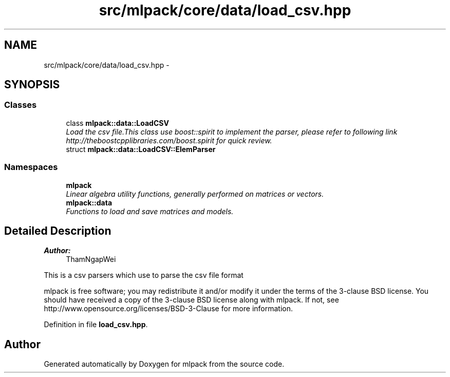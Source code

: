 .TH "src/mlpack/core/data/load_csv.hpp" 3 "Sat Mar 25 2017" "Version master" "mlpack" \" -*- nroff -*-
.ad l
.nh
.SH NAME
src/mlpack/core/data/load_csv.hpp \- 
.SH SYNOPSIS
.br
.PP
.SS "Classes"

.in +1c
.ti -1c
.RI "class \fBmlpack::data::LoadCSV\fP"
.br
.RI "\fILoad the csv file\&.This class use boost::spirit to implement the parser, please refer to following link http://theboostcpplibraries.com/boost.spirit for quick review\&. \fP"
.ti -1c
.RI "struct \fBmlpack::data::LoadCSV::ElemParser\fP"
.br
.in -1c
.SS "Namespaces"

.in +1c
.ti -1c
.RI " \fBmlpack\fP"
.br
.RI "\fILinear algebra utility functions, generally performed on matrices or vectors\&. \fP"
.ti -1c
.RI " \fBmlpack::data\fP"
.br
.RI "\fIFunctions to load and save matrices and models\&. \fP"
.in -1c
.SH "Detailed Description"
.PP 

.PP
\fBAuthor:\fP
.RS 4
ThamNgapWei
.RE
.PP
This is a csv parsers which use to parse the csv file format
.PP
mlpack is free software; you may redistribute it and/or modify it under the terms of the 3-clause BSD license\&. You should have received a copy of the 3-clause BSD license along with mlpack\&. If not, see http://www.opensource.org/licenses/BSD-3-Clause for more information\&. 
.PP
Definition in file \fBload_csv\&.hpp\fP\&.
.SH "Author"
.PP 
Generated automatically by Doxygen for mlpack from the source code\&.
